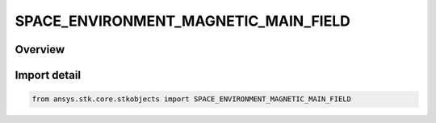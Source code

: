SPACE_ENVIRONMENT_MAGNETIC_MAIN_FIELD
=====================================

.. py:class:: ansys.stk.core.stkobjects.SPACE_ENVIRONMENT_MAGNETIC_MAIN_FIELD

   IntEnum


.. py:currentmodule:: SPACE_ENVIRONMENT_MAGNETIC_MAIN_FIELD

Overview
--------

.. tab-set::

    .. tab-item:: Members
        
        .. list-table::
            :header-rows: 0
            :widths: auto

            * - :py:attr:`~UNKNOWN`
              - An invalid AgESpEnvMagneticMainField value.

            * - :py:attr:`~IGRF`
              - Models the main geomagnetic field using the IGRF model.

            * - :py:attr:`~OFFSET_DIPOLE`
              - Models the main geomagnetic field using a dipole offset from the Earth center.

            * - :py:attr:`~FAST_IGRF`
              - Models the main geomagnetic field using the Fast IGRF model.

            * - :py:attr:`~TILTED_DIPOLE`
              - Models the main geomagnetic field using a tilted dipole centered at the Earth center.


Import detail
-------------

.. code-block:: python

    from ansys.stk.core.stkobjects import SPACE_ENVIRONMENT_MAGNETIC_MAIN_FIELD


